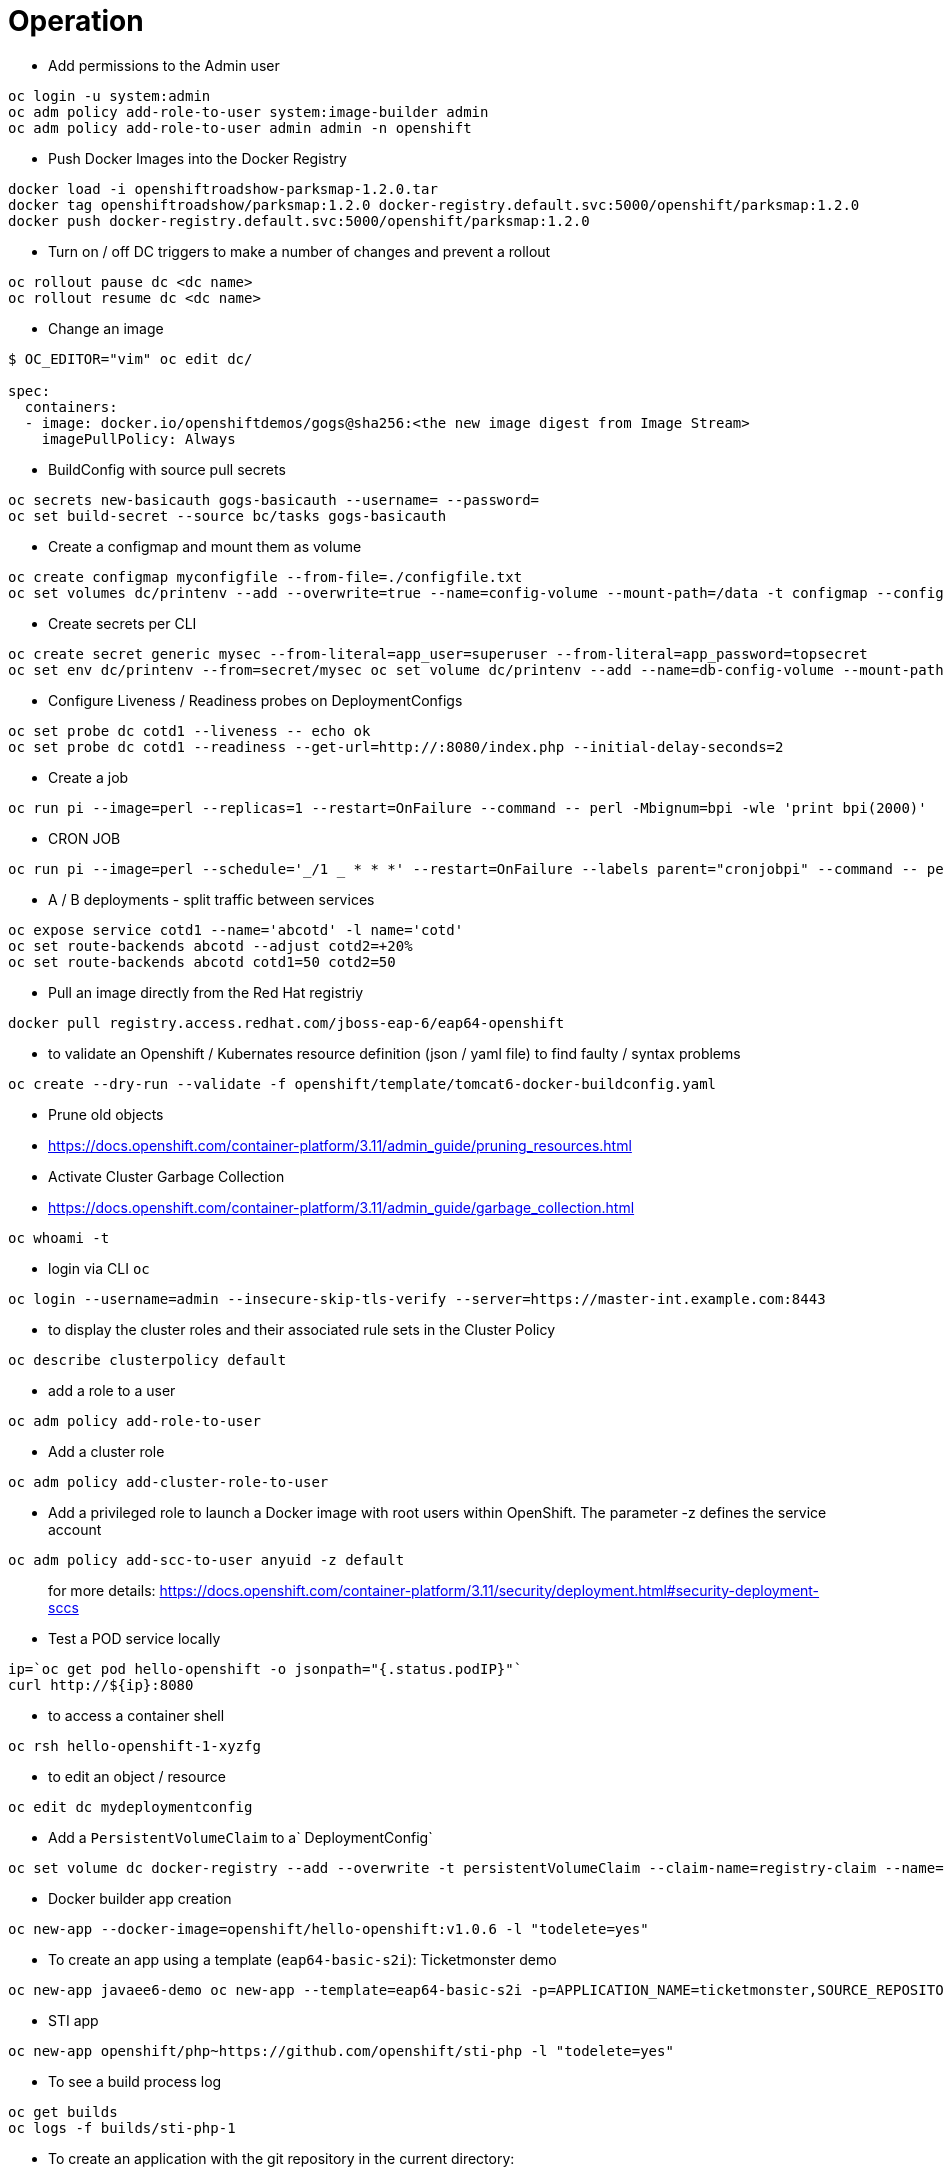 = Operation

* Add permissions to the Admin user

[source,bash]
----
oc login -u system:admin
oc adm policy add-role-to-user system:image-builder admin
oc adm policy add-role-to-user admin admin -n openshift
----

* Push Docker Images into the Docker Registry

[source,bash]
----
docker load -i openshiftroadshow-parksmap-1.2.0.tar
docker tag openshiftroadshow/parksmap:1.2.0 docker-registry.default.svc:5000/openshift/parksmap:1.2.0
docker push docker-registry.default.svc:5000/openshift/parksmap:1.2.0
----

* Turn on / off DC triggers to make a number of changes and prevent a rollout

[source,bash]
----
oc rollout pause dc <dc name>
oc rollout resume dc <dc name> 
----

* Change an image

[source,bash]
----
$ OC_EDITOR="vim" oc edit dc/ 

spec:
  containers:
  - image: docker.io/openshiftdemos/gogs@sha256:<the new image digest from Image Stream>
    imagePullPolicy: Always
----

* BuildConfig with source pull secrets

[source,bash]
----
oc secrets new-basicauth gogs-basicauth --username= --password=
oc set build-secret --source bc/tasks gogs-basicauth
----

* Create a configmap and mount them as volume

[source,bash]
----
oc create configmap myconfigfile --from-file=./configfile.txt
oc set volumes dc/printenv --add --overwrite=true --name=config-volume --mount-path=/data -t configmap --configmap-name=myconfigfile
----

* Create secrets per CLI

[source,bash]
----
oc create secret generic mysec --from-literal=app_user=superuser --from-literal=app_password=topsecret
oc set env dc/printenv --from=secret/mysec oc set volume dc/printenv --add --name=db-config-volume --mount-path=/dbconfig --secret-name=printenv-db-secret
----

* Configure Liveness / Readiness probes on DeploymentConfigs

[source,bash]
----
oc set probe dc cotd1 --liveness -- echo ok
oc set probe dc cotd1 --readiness --get-url=http://:8080/index.php --initial-delay-seconds=2
----

* Create a job

[source,bash]
----
oc run pi --image=perl --replicas=1 --restart=OnFailure --command -- perl -Mbignum=bpi -wle 'print bpi(2000)'
----

* CRON JOB

[source,bash]
----
oc run pi --image=perl --schedule='_/1 _ * * *' --restart=OnFailure --labels parent="cronjobpi" --command -- perl -Mbignum=bpi -wle 'print bpi(2000)'
----

* A / B deployments - split traffic between services

[source,bash]
----
oc expose service cotd1 --name='abcotd' -l name='cotd'
oc set route-backends abcotd --adjust cotd2=+20%
oc set route-backends abcotd cotd1=50 cotd2=50
----

* Pull an image directly from the Red Hat registriy

[source,bash]
----
docker pull registry.access.redhat.com/jboss-eap-6/eap64-openshift
----

* to validate an Openshift / Kubernates resource definition (json / yaml file) to find faulty / syntax problems

[source,bash]
----
oc create --dry-run --validate -f openshift/template/tomcat6-docker-buildconfig.yaml
----

* Prune old objects
 * https://docs.openshift.com/container-platform/3.11/admin_guide/pruning_resources.html

* Activate Cluster Garbage Collection
 * https://docs.openshift.com/container-platform/3.11/admin_guide/garbage_collection.html

[source,bash]
----
oc whoami -t
----

* login via CLI `oc`

[source,bash]
----
oc login --username=admin --insecure-skip-tls-verify --server=https://master-int.example.com:8443
----

* to display the cluster roles and their associated rule sets in the Cluster Policy

[source,bash]
----
oc describe clusterpolicy default
----

* add a role to a user

[source,bash]
----
oc adm policy add-role-to-user
----

* Add a cluster role

[source,bash]
----
oc adm policy add-cluster-role-to-user
----

* Add a privileged role to launch a Docker image with root users within OpenShift. The parameter -z defines the service account

[source,bash]
----
oc adm policy add-scc-to-user anyuid -z default
----

> for more details: https://docs.openshift.com/container-platform/3.11/security/deployment.html#security-deployment-sccs

* Test a POD service locally

[source,bash]
----
ip=`oc get pod hello-openshift -o jsonpath="{.status.podIP}"`
curl http://${ip}:8080
----

* to access a container shell

[source,bash]
----
oc rsh hello-openshift-1-xyzfg
----

* to edit an object / resource

[source,bash]
----
oc edit dc mydeploymentconfig
----

* Add a `PersistentVolumeClaim` to a` DeploymentConfig`

[source,bash]
----
oc set volume dc docker-registry --add --overwrite -t persistentVolumeClaim --claim-name=registry-claim --name=registry-storage
----

 * Docker builder app creation
 
[source,bash]
----
oc new-app --docker-image=openshift/hello-openshift:v1.0.6 -l "todelete=yes"
----

* To create an app using a template (`eap64-basic-s2i`): Ticketmonster demo

[source,bash]
----
oc new-app javaee6-demo oc new-app --template=eap64-basic-s2i -p=APPLICATION_NAME=ticketmonster,SOURCE_REPOSITORY_URL=https://github.com/jboss-developer/ticket-monster,SOURCE_REPOSITORY_REF=2.7.0.Final,CONTEXT_DIR=demo
----

* STI app

[source,bash]
----
oc new-app openshift/php~https://github.com/openshift/sti-php -l "todelete=yes"
----

 * To see a build process log

[source,bash]
----
oc get builds
oc logs -f builds/sti-php-1
----

* To create an application with the git repository in the current directory:

[source,bash]
----
oc new-app
----

* To create an application using the remote git repository and the context subdirectory:

[source,bash]
----
oc new-app https://github.com/openshift/sti-ruby.git --context-dir=2.0/test/puma-test-app
----

* To create an application with a remote git repository with a specific branching reference:

[source,bash]
----
oc new-app https://github.com/openshift/ruby-hello-world.git#beta4
----

* New app from the source code

> Build strategy Detection
>
> When new-app finds a Docker file in the repository, it uses the Docker creation strategy. Otherwise, new-app uses the source strategy
>
> To set a strategy, set `--strategy flag` to source or docking window
> Example: Forcing the docker strategy for the local source repository with new-app:
  
[source,bash]
----
oc new-app /home/user/code/myapp --strategy=docker
----

* to create a definition generated by the command 'oc new-app' based on S2I support

[source,bash]
----
oc new-app https://github.com/openshift/simple-openshift-sinatra-sti.git -o json | tee ~/simple-sinatra.json
----

* To create an application from a MySQL image in Docker Hub

[source,bash]
----
oc new-app mysql
----

* To create an application from the local registry:

[source,bash]
----
oc new-app myregistry:5000/example/myimage
----

> If the registry from which the image originated is not secured with SSL, cluster administrators must ensure that the Docker daemon is running on the OpenShift Enterprise node with the --secure registry flag pointing to that registry. You must also use the --insecure-registry = true flag to tell new-app that the image came from an insecure registry.

* To create an application from a saved template:

[source,bash]
----
oc create -f examples/sample-app/application-template-stibuild.json
oc new-app ruby-helloworld-sample
----

* To set environment variables when creating an application for the database image:

[source,bash]
----
oc new-app centos/postgresql-96-centos7 -e POSTGRESQL_USER=user -e POSTGRESQL_DATABASE=db -e POSTGRESQL_PASSWORD=password
----

* To output new app artifacts to a file, edit them and then create them with oc create:

[source,bash]
----
oc new-app https://github.com/openshift/ruby-hello-world -o json > myapp.json 
$ vi myapp.json
oc create -f myapp.json
----

* To deploy two images in a single pod:

[source,bash]
----
oc new-app nginx+mysql
----

* To jointly deploy an image created from the source image and the external image:

[source,bash]
----
oc new-app ruby~https://github.com/openshift/ruby-hello-world mysql --group=ruby+mysql
----

* to export all project objects / resources:

[source,bash]
----
oc get --export imagestreams,deploymentconfigs,buildconfigs,services,routes,serviceaccount
----

> You can also replace a specific resource type or multiple resources instead of all. Run oc export -h for more information.

* to create an app that uses `oc` CLI based on a `template`

[source,bash]
----
oc new-app --template=mysql-ephemeral --param=MYSQL_USER=mysqluser,MYSQL_PASSWORD=redhat,MYSQL_DATABASE=mydb,DATABASE_SERVICE_NAME=database
----

* to see a list of `env vars` defined in a DeploymentConfig object

[source,bash]
----
oc set env dc database --list # deploymentconfigs database, container
mysql MYSQL_USER=**_ MYSQL_PASSWORD=_** MYSQL_DATABASE=***
----

* to manage environment variables in different pose object types.
The first one adds with value / data. The second update with value / opt.

[source,bash]
----
oc set env dc registry STORAGE=/data
oc set env dc registry --overwrite STORAGE=/opt
----

To clear the environment variables in the pod templates:

[source,bash]
----
oc set env KEY_1- ... KEY_N- []
----

> The final hyphen (-, U + 2D) is required.

In this example, the environment variables ENV1 and ENV2 are removed from the deployment configuration d1:

[source,bash]
----
oc set env dc d1 ENV1- ENV2-
----

This removes the environment variable ENV from all replication controllers:

[source,bash]
----
oc set env rc --all ENV-
----

This removes the environment variable ENV from the c1 container for the replication controller r1:

To list environment variables in pods or pod templates:

[source,bash]
----
oc set env rc r1 --containers='c1' ENV-
----

This example lists all environment variables for pod p1:

[source,bash]
----
oc set env --list []
oc set env pod/p1 --list
----

* change an attribute (patch)

[source,bash]
----
oc patch dc dc1 -p '{"spec":{"template":{"spec":{"nodeSelector":{"nodeLabel":"logging-es-node-1"}}}}}'
----

* use a volume storage

[source,bash]
----
oc set volume dc dc1 --add --overwrite --name= --type=persistentVolumeClaim --claim-name=
----

* to make a node in a cluster non-schedulebar

[source,bash]
----
oc adm cordon node
----

* Build the build

[source,bash]
----
$ cat ./path/to/your/Dockerfile | oc new-build --name=build-from-docker --binary --strategy=docker -l app=app-from-custom-docker-build -D -
----

* Docker build process must give a source directory

[source,bash]
----
oc start-build build-from-docker --from-dir=. --follow
----

Create an OSE app from a Docker build

[source,bash]
----
oc new-app app-from-custom-docker-build -l app=app-from-custom-docker-build

oc expose service app-from-custom-docker-build
----

* Copy files to / from a POD

[[ref-httpsdocs.openshift.orglatestdev_guidecopy_files_to_container.html]]
Ref:
https://docs.okd.io/latest/dev_guide/copy_files_to_container.html

[source,bash]
----
oc rsync /home/user/source devpod1234:/src

oc rsync devpod1234:/src /home/user/source
----

* Adjust the master log level

To customize the Openshift master log level, edit the following line of `/etc/origin/master/master.env` from the master VM:

[source]
----
OPTIONS=--loglevel=4
----

To make changes effective, restart the OpenShift Master services:

[source,bash]
----
master-restart api
master-restart controllers
----

To provide filtered information in the nodes:

[source,bash]
----
journalctl -f -u atomic-openshift-node
----
or
[source,bash]
----
journalctl -f -u origin-node
----

 * Use "oc new-app" with the "-o json" option to load your new template definition file


[source,bash]
----
oc process --parameters=true -n openshift mysql-persistent
----

* Run the diagnosis

[source,bash]
----
oc adm diagnostics
oc adm policy reconcile-cluster-roles --additive-only=false --confirm
----

* Stop and start static pods

Static pods are running as long as the pod definition file is in `/etc/origin/node/pods/`. To stop the pods the file has to be deleted or moved out of the directory. Once removed the pod is terminated automatically by the kubelet.

* To stop static pods:

[source,bash]
----
mkdir -p /etc/origin/node/pods-stopped
mv /etc/origin/node/pods/* /etc/origin/node/pods-stopped/
----

To start the static pods again:

[source,bash]
----
mv /etc/origin/node/pods-stopped/* /etc/origin/node/pods/
----

* Health Check Etcd

[source,bash]
----
/usr/local/bin/master-exec etcd etcd etcdctl --cert-file /etc/etcd/peer.crt --key-file /etc/etcd/peer.key --ca-file /etc/etcd/ca.crt -C https://master1.example.com:2379 cluster-health
----

* Get all Node Groups

[source,bash]
----
$ oc -n openshift-node get configmap
NAME                            DATA      AGE
node-config-all-in-one          1         1d
node-config-all-in-one-crio     1         1d
node-config-compute             1         1d
node-config-compute-crio        1         1d
node-config-infra               1         1d
node-config-infra-crio          1         1d
node-config-master              1         1d
node-config-master-crio         1         1d
node-config-master-infra        1         1d
node-config-master-infra-crio   1         1d
----

* Set the node labels node-role.kubernetes.io/master=true and node-role.kubernetes.io/compute=true are set automatically by the openshift-ansible playbooks.

*node-role.kubernetes.io/master=true*

The label can be applied with the command:

[source,bash]
----
oc label node node1 node-role.kubernetes.io/master=true
----

*node-role.kubernetes.io/compute=true*

The label can be applied with the command:

[source,bash]
----
oc label node node1 node-role.kubernetes.io/compute=true
----

* Set Gluster Voume for docker-registry

[source,bash]
----
oc set volume deploymentconfigs/docker-registry -n default --add \
   --name=registry-storage -t pvc \
   --claim-name=registry-storage \
   --overwrite
----
